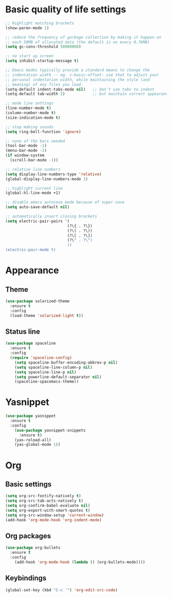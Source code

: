 * Basic quality of life settings
#+BEGIN_SRC emacs-lisp
    ;; Highlight matching brackets
    (show-paren-mode 1)

    ;; reduce the frequency of garbage collection by making it happen on
    ;; each 50MB of allocated data (the default is on every 0.76MB)
    (setq gc-cons-threshold 50000000)

    ;; no start up screen
    (setq inhibit-startup-message t)

    ;; Emacs modes typically provide a standard means to change the
    ;; indentation width -- eg. c-basic-offset: use that to adjust your
    ;; personal indentation width, while maintaining the style (and
    ;; meaning) of any files you load.
    (setq-default indent-tabs-mode nil)   ;; don't use tabs to indent
    (setq-default tab-width 2)            ;; but maintain correct appearance

    ;; mode line settings
    (line-number-mode t)
    (column-number-mode t)
    (size-indication-mode t)

    ;; stop making sounds
    (setq ring-bell-function 'ignore)

    ;; none of the bars needed
    (tool-bar-mode -1)
    (menu-bar-mode -1)
    (if window-system
      (scroll-bar-mode -1))

    ;; relative line numbers
    (setq display-line-numbers-type 'relative)
    (global-display-line-numbers-mode 1)

    ;; highlight current line
    (global-hl-line-mode +1)

    ;; disable emacs autosave mode because of super-save
    (setq auto-save-default nil)

    ;; automatically insert closing brackets
    (setq electric-pair-pairs '(
                               (?\{ . ?\})
                               (?\( . ?\))
                               (?\[ . ?\])
                               (?\" . ?\")
                               ))
    (electric-pair-mode t)
#+END_SRC
* Appearance
** Theme
#+BEGIN_SRC emacs-lisp
  (use-package solarized-theme
    :ensure t
    :config
    (load-theme 'solarized-light t))
#+END_SRC
** Status line
#+BEGIN_SRC emacs-lisp
  (use-package spaceline
    :ensure t
    :config
    (require 'spaceline-config)
      (setq spaceline-buffer-encoding-abbrev-p nil)
      (setq spaceline-line-column-p nil)
      (setq spaceline-line-p nil)
      (setq powerline-default-separator nil)
      (spaceline-spacemacs-theme))
#+END_SRC

* Yasnippet
#+BEGIN_SRC emacs-lisp
  (use-package yasnippet
    :ensure t
    :config
      (use-package yasnippet-snippets
        :ensure t)
      (yas-reload-all)
      (yas-global-mode 1))
#+END_SRC

* Org
** Basic settings
#+BEGIN_SRC emacs-lisp
  (setq org-src-fontify-natively t)
  (setq org-src-tab-acts-natively t)
  (setq org-confirm-babel-evaluate nil)
  (setq org-export-with-smart-quotes t)
  (setq org-src-window-setup 'current-window)
  (add-hook 'org-mode-hook 'org-indent-mode)
#+END_SRC
** Org packages
#+BEGIN_SRC emacs-lisp
  (use-package org-bullets
    :ensure t
    :config
      (add-hook 'org-mode-hook (lambda () (org-bullets-mode))))
#+END_SRC
** Keybindings
#+BEGIN_SRC emacs-lisp
  (global-set-key (kbd "C-c '") 'org-edit-src-code)
#+END_SRC
